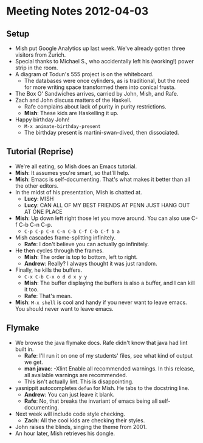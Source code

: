* Meeting Notes 2012-04-03
** Setup
   - Mish put Google Analytics up last week. We've already gotten three
     visitors from Zurich.
   - Special thanks to Michael S., who accidentally left his
     (working!) power strip in the room.
   - A diagram of Todun's 555 project is on the whiteboard.
     - The databases were once cylinders, as is traditional, but the need for
       more writing space transformed them into conical frusta.
   - The Box O' Sandwiches arrives, carried by John, Mish, and Rafe.
   - Zach and John discuss matters of the Haskell.
     - Rafe complains about lack of purity in purity restrictions.
     - *Mish*: These kids are Haskelling it up.
   - Happy birthday John!
     - ~M-x animate-birthday-present~
     - The birthday present is martini-swan-dived, then dissociated.
** Tutorial (Reprise)
   - We're all eating, so Mish does an Emacs tutorial.
   - *Mish*: It assumes you're smart, so that'll help.
   - *Mish*: Emacs is self-documenting. That's what makes it better
     than all the other editors.
   - In the midst of his presentation, Mish is chatted at.
     - *Lucy*: MISH
     - *Lucy*: CAN ALL OF MY BEST FRIENDS AT PENN JUST HANG OUT AT ONE PLACE
   - *Mish*: Up down left right those let you move around. You can
     also use C-f C-b C-n C-p.
     - ~C-p C-p C-n C-n C-b C-f C-b C-f b a~
   - Mish cascades frame-splitting infinitely.
     - *Rafe*: I don't believe you can actually go infinitely.
   - He then cycles through the frames.
     - *Mish*: The order is top to bottom, left to right.
     - *Andrew*: Really? I always thought it was just random.
   - Finally, he kills the buffers.
     - ~C-x C-b C-x o d d x y y~
     - *Mish*: The buffer displaying the buffers is also a buffer, and
       I can kill it too. 
     - *Rafe*: That's mean.
   - *Mish*: ~M-x shell~ is cool and handy if you never want to leave
     emacs. You should never want to leave emacs.
** Flymake
   - We browse the java flymake docs. Rafe didn't know that java had
     lint built in.
     - *Rafe*: I'll run it on one of my students' files, see what kind
       of output we get.
     - *man javac*: -Xlint Enable all recommended warnings. In this release,
       all available warnings are recommended.
     - This isn't actually lint. This is disappointing.
   - yasnippit autocompletes ~defun~ for Mish. He tabs to the docstring line.
     - *Andrew*: You can just leave it blank.
     - *Rafe*: No, that breaks the invariant of emacs being all
       self-documenting.
   - Next week will include code style checking.
     - *Zach*: All the cool kids are checking their styles.
   - John raises the blinds, singing the theme from 2001.
   - An hour later, Mish retrieves his dongle.
